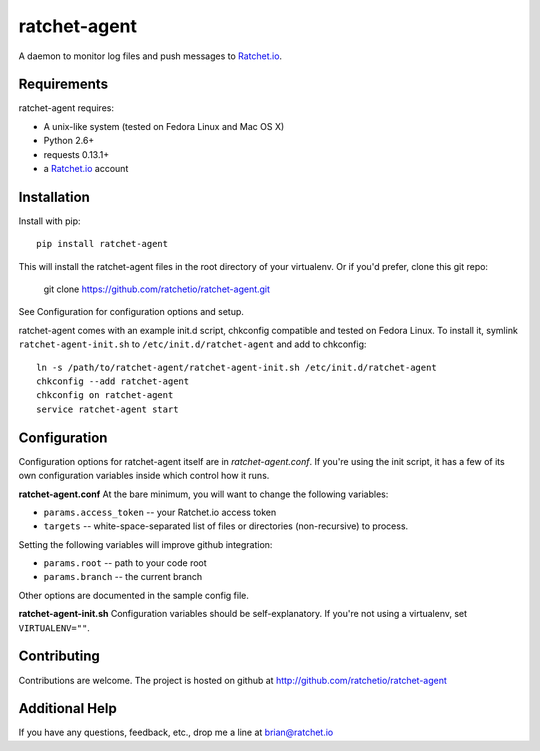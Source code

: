 ratchet-agent
=============
A daemon to monitor log files and push messages to Ratchet.io_.


Requirements
------------
ratchet-agent requires:

- A unix-like system (tested on Fedora Linux and Mac OS X)
- Python 2.6+
- requests 0.13.1+
- a Ratchet.io_ account


Installation
------------
Install with pip::

    pip install ratchet-agent

This will install the ratchet-agent files in the root directory of your virtualenv. Or if you'd prefer, clone this git repo:

    git clone https://github.com/ratchetio/ratchet-agent.git

See Configuration for configuration options and setup.

ratchet-agent comes with an example init.d script, chkconfig compatible and tested on Fedora Linux. To install it, symlink ``ratchet-agent-init.sh`` to ``/etc/init.d/ratchet-agent`` and add to chkconfig::

    ln -s /path/to/ratchet-agent/ratchet-agent-init.sh /etc/init.d/ratchet-agent
    chkconfig --add ratchet-agent
    chkconfig on ratchet-agent
    service ratchet-agent start

Configuration
-------------
Configuration options for ratchet-agent itself are in `ratchet-agent.conf`. If you're using the init script, it has a few of its own configuration variables inside which control how it runs.

**ratchet-agent.conf**
At the bare minimum, you will want to change the following variables:

- ``params.access_token`` -- your Ratchet.io access token
- ``targets`` -- white-space-separated list of files or directories (non-recursive) to process.

Setting the following variables will improve github integration:

- ``params.root`` -- path to your code root
- ``params.branch`` -- the current branch

Other options are documented in the sample config file.

**ratchet-agent-init.sh**
Configuration variables should be self-explanatory. If you're not using a virtualenv, set ``VIRTUALENV=""``.


Contributing
------------

Contributions are welcome. The project is hosted on github at http://github.com/ratchetio/ratchet-agent


Additional Help
---------------
If you have any questions, feedback, etc., drop me a line at brian@ratchet.io


.. _Ratchet.io: http://ratchet.io/
.. _`download the zip`: https://github.com/ratchetio/django_ratchet/zipball/master
.. _ratchet-agent: http://github.com/ratchetio/ratchet-agent
